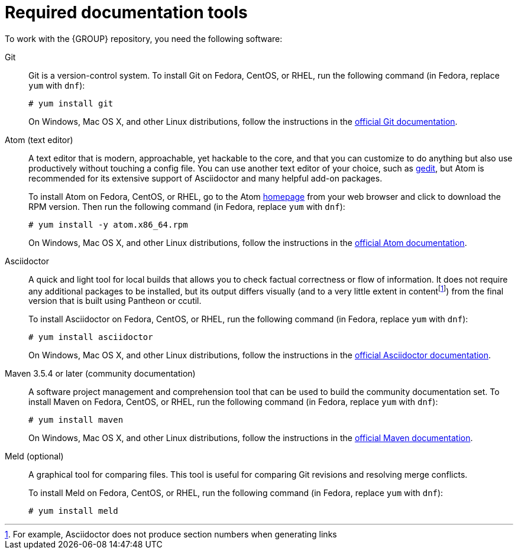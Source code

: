 [id='ref_required-doc-tools']

= Required documentation tools

To work with the {GROUP} repository, you need the following software:

Git::
+
--
Git is a version-control system. To install Git on Fedora, CentOS, or RHEL, run the following command (in Fedora, replace `yum` with `dnf`):

[source,bash]
----
# yum install git
----

On Windows, Mac OS X, and other Linux distributions, follow the instructions in the https://git-scm.com/book/en/v2/Getting-Started-Installing-Git[official Git documentation].
--

Atom (text editor)::
+
--
A text editor that is modern, approachable, yet hackable to the core, and that you can customize to do anything but also use productively without touching a config file. You can use another text editor of your choice, such as https://wiki.gnome.org/Apps/Gedit[gedit], but Atom is recommended for its extensive support of Asciidoctor and many helpful add-on packages.

To install Atom on Fedora, CentOS, or RHEL, go to the Atom https://atom.io/[homepage] from your web browser and click to download the RPM version. Then run the following command (in Fedora, replace `yum` with `dnf`):

[source,bash]
----
# yum install -y atom.x86_64.rpm
----

On Windows, Mac OS X, and other Linux distributions, follow the instructions in the http://flight-manual.atom.io/[official Atom documentation].
--

Asciidoctor::
+
--
A quick and light tool for local builds that allows you to check factual correctness or flow of information. It does not require any additional packages to be installed, but its output differs visually (and to a very little extent in contentfootnote:[For example, Asciidoctor does not produce section numbers when generating links]) from the final version that is built using Pantheon or ccutil.

To install Asciidoctor on Fedora, CentOS, or RHEL, run the following command (in Fedora, replace `yum` with `dnf`):

[source,bash]
----
# yum install asciidoctor
----

On Windows, Mac OS X, and other Linux distributions, follow the instructions in the http://asciidoctor.org/#installation[official Asciidoctor documentation].
--

Maven 3.5.4 or later (community documentation)::
+
--
A software project management and comprehension tool that can be used to build the community documentation set. To install Maven on Fedora, CentOS, or RHEL, run the following command (in Fedora, replace `yum` with `dnf`):

[source,bash]
----
# yum install maven
----

On Windows, Mac OS X, and other Linux distributions, follow the instructions in the http://maven.apache.org/[official Maven documentation].
--

ifdef::INTERNAL[]
ccutil::
A tool whose output greatly resembles the final document that is generated by Pantheon and pushed to production. Given this, it is the superior option when verifying content quality. However, it is much slower because it converts the input to DocBook first, and requires Red Hat brand packages and other tools that must be downloaded first.
+
--
To install ccutil, follow the instructions in the https://pantheon.cee.redhat.com/help/user-guide/#ccutil-install[Pantheon User Guide].

If you encounter a Ruby-related error while running ccutil, try installing the following packages:

[source,bash]
----
# yum install ruby-devel rubygem-nokogiri
----
--

proposal-d::
A repository in https://gitlab.cee.redhat.com/red-hat-jboss-bxms-documentation/proposal-d/tree/master[GitLab] that contains scripts for preparing and building the upstream `kie-docs` repository for internal Pantheon builds.
+
--
The following are the essential scripts available in `proposal-d`:

* *ba-build:* Use this script to compile {GROUP} documents using either Asciidoctor (`ba-build -a`) or `ccutil` (`ba-build`) from the `kie-docs` repository. This script builds enterprise content in a way that supports single sourcing between community and enterprise documentation.
* *ba-translate:* Use this script to prepare a branch of the upstream `kie-docs` repository for publishing in Pantheon (`ba-translate $BRANCH_NAME`). This script restructures enterprise content in a way that supports the required structure for publishing in Pantheon, and stores the results in a `kie-docs-translator` repository https://gitlab.cee.redhat.com/red-hat-jboss-bxms-documentation/kie-docs-translator/tree/master[GitLab]. The results are force-pushed, so there is no risk of conflicts.
* *bxms-build / bxms-translate-branch:* Use these scripts instead of `ba-build` and `ba-translate` (respectively) for all {GROUP_BA} 7.0 content.

NOTE: To build and publish Red Hat JBoss BPMS/BRMS 6.x content, use `ccutil` or Asciidoctor directly, without `proposal-d` tools.

NOTE: Do not use the old `bxms-translate` script, which translated every branch. This script uses the old (PAM/DM 7.0) translate mechanism and running it breaks new-structure (PAM/DM 7.1+) branches.

For complete installation instructions and information about `proposal-d` scripts, see the `proposal-d` repository and `README` file in https://gitlab.cee.redhat.com/red-hat-jboss-bxms-documentation/proposal-d/tree/master[GitLab].
--

Pandoc (for ODT previews)::
A command-line utility for converting between document formats. You can use this tool to create an ODT version of a local preview; you can then upload this version to Google for team review as a Google Document.
+
--
To install Pandoc on Fedora, CentOS, or RHEL, run the following command (in Fedora, replace `yum` with `dnf`):
[source,bash]
----
# yum install pandoc
----
--

endif::INTERNAL[]

Meld (optional)::
A graphical tool for comparing files. This tool is useful for comparing Git revisions and resolving merge conflicts.
+
--
To install Meld on Fedora, CentOS, or RHEL, run the following command (in Fedora, replace `yum` with `dnf`):
[source,bash]
----
# yum install meld
----
--
